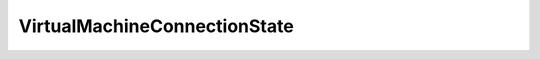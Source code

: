 
==================================================================================================
VirtualMachineConnectionState
==================================================================================================

.. describe:: VirtualMachineConnectionState

    The connectivity state of a virtual machine. When the API is provided directly by a server product, such as ESX Server, then the disconnected state is not possible. However, when accessed through VirtualCenter, the state of a virtual machine is set to disconnected if the hosts that manage the virtual machine becomes unavailable.

    
    .. py:data:: VirtualMachineConnectionState.connected

        The server has access to the virtual machine.

    
    .. py:data:: VirtualMachineConnectionState.disconnected

        The server is currently disconnected from the virtual machine, since its host is disconnected. See general comment for this enumerated type for more details.

    
    .. py:data:: VirtualMachineConnectionState.inaccessible

        One or more of the virtual machine configuration files are inaccessible. For example, this can be due to transient disk failures. In this case, no configuration can be returned for a virtual machine.

    
    .. py:data:: VirtualMachineConnectionState.invalid

        The virtual machine configuration format is invalid. Thus, it is accessible on disk, but corrupted in a way that does not allow the server to read the content. In this case, no configuration can be returned for a virtual machine.

    
    .. py:data:: VirtualMachineConnectionState.orphaned

        The virtual machine is no longer registered on the host it is associated with. For example, a virtual machine that is unregistered or deleted directly on a host managed by VirtualCenter shows up in this state.

    